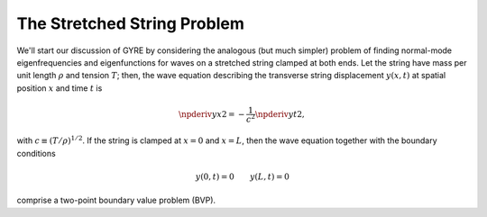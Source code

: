 .. _stretched-string:

The Stretched String Problem
============================

We'll start our discussion of GYRE by considering the analogous (but
much simpler) problem of finding normal-mode eigenfrequencies and
eigenfunctions for waves on a stretched string clamped at both
ends. Let the string have mass per unit length :math:`\rho` and
tension :math:`T`; then, the wave equation describing the transverse
string displacement :math:`y(x,t)` at spatial position :math:`x` and
time :math:`t` is

.. math::

   \npderiv{y}{x}{2} = - \frac{1}{c^{2}} \npderiv{y}{t}{2},

with :math:`c \equiv (T/\rho)^{1/2}`. If the string is clamped at
:math:`x=0` and :math:`x=L`, then the wave equation together with the boundary conditions

.. math::
   y(0,t) = 0 \qquad
   y(L,t) = 0

comprise a two-point boundary value problem (BVP).
